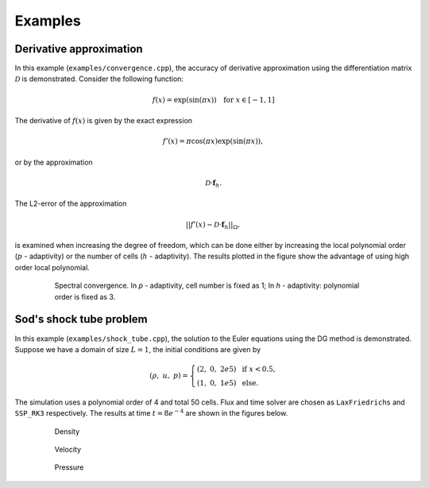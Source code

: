Examples
========

Derivative approximation
------------------------

In this example (``examples/convergence.cpp``), the accuracy of derivative approximation using the differentiation matrix :math:`\mathcal{D}` is demonstrated. Consider the following function:

.. math::

    f(x) = \exp(\sin(\pi x)) \quad \text{for} \ \ x \in [-1, 1]

The derivative of :math:`f(x)` is given by the exact expression

.. math::

    f'(x) = \pi \cos(\pi x) \exp(\sin(\pi x)),

or by the approximation

.. math::

    \mathcal{D} \cdot \boldsymbol{f}_h.

The L2-error of the approximation

.. math::

    || f'(x) - \mathcal{D} \cdot \boldsymbol{f}_h ||_{\Omega},

is examined when increasing the degree of freedom, which can be done either by increasing the local polynomial order (:math:`p` - adaptivity) or the number of cells (:math:`h` - adaptivity). The results plotted in the figure show the advantage of using high order local polynomial.

.. figure:: figures/convergence.pdf
    :alt: Summary Figure
    :align: center
    :figwidth: 80%

    Spectral convergence. In `p` - adaptivity, cell number is fixed as 1; In `h` - adaptivity: polynomial order is fixed as 3.

Sod's shock tube problem
-------------------------

In this example (``examples/shock_tube.cpp``), the solution to the Euler equations using the DG method is demonstrated. Suppose we have a domain of size :math:`L=1`, the initial conditions are given by

.. math::

    (\rho, \ u, \ p) 
    = \left\{ 
        \begin{array}{ll} 
            (2, \ 0, \ 2e5) \ \mathrm{ \ \ if \ \ } x<0.5, \\ 
            (1, \ 0, \ 1e5) \ \mathrm{ \ \ else. \ \ }
        \end{array} 
    \right.

The simulation uses a polynomial order of 4 and total 50 cells. Flux and time solver are chosen as ``LaxFriedrichs`` and ``SSP_RK3`` respectively. The results at time :math:`t=8e^{-4}` are shown in the figures below.

.. figure:: figures/shock_tube_rho.pdf
    :alt: Summary Figure
    :align: center
    :figwidth: 80%

    Density

.. figure:: figures/shock_tube_u.pdf
    :alt: Summary Figure
    :align: center
    :figwidth: 80%
    
    Velocity

.. figure:: figures/shock_tube_p.pdf
    :alt: Summary Figure
    :align: center
    :figwidth: 80%
    
    Pressure
